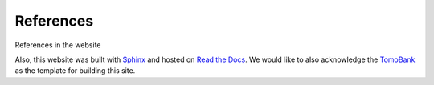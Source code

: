 ===============
References
===============

References in the website

.. bibliography:: bibtex/ref.bib
   :style: plain
   :labelprefix: B
   :all: 

Also, this website was built with `Sphinx <https://www.sphinx-doc.org/>`_ and hosted on `Read the Docs <https://readthedocs.org/>`_. We would like to also acknowledge the `TomoBank <https://tomobank.readthedocs.io/en/latest/index.html>`_ as the template for building this site.  

.. contents:: Contents:
   :local: